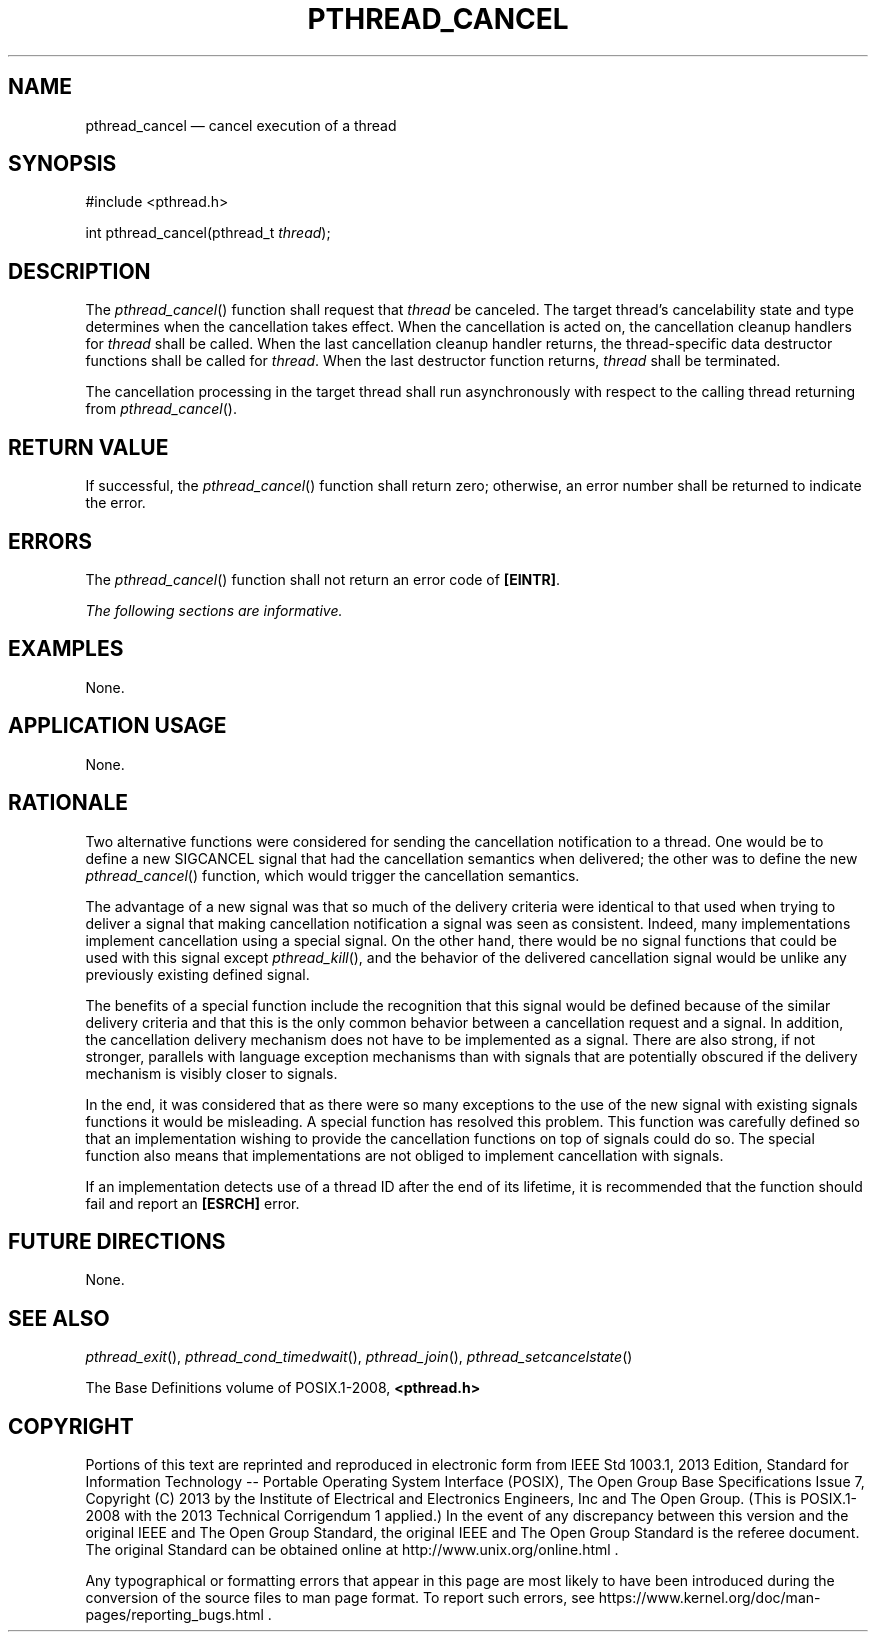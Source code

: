 '\" et
.TH PTHREAD_CANCEL "3" 2013 "IEEE/The Open Group" "POSIX Programmer's Manual"

.SH NAME
pthread_cancel
\(em cancel execution of a thread
.SH SYNOPSIS
.LP
.nf
#include <pthread.h>
.P
int pthread_cancel(pthread_t \fIthread\fP);
.fi
.SH DESCRIPTION
The
\fIpthread_cancel\fR()
function shall request that
.IR thread
be canceled. The target thread's cancelability state and type
determines when the cancellation takes effect. When the cancellation
is acted on, the cancellation cleanup handlers for
.IR thread
shall be called. When the last cancellation cleanup handler returns,
the thread-specific data destructor functions shall be called for
.IR thread .
When the last destructor function returns,
.IR thread
shall be terminated.
.P
The cancellation processing in the target thread shall run
asynchronously with respect to the calling thread returning from
\fIpthread_cancel\fR().
.SH "RETURN VALUE"
If successful, the
\fIpthread_cancel\fR()
function shall return zero; otherwise, an error number shall be
returned to indicate the error.
.SH ERRORS
The
\fIpthread_cancel\fR()
function shall not return an error code of
.BR [EINTR] .
.LP
.IR "The following sections are informative."
.SH EXAMPLES
None.
.SH "APPLICATION USAGE"
None.
.SH RATIONALE
Two alternative functions were considered for sending the cancellation
notification to a thread. One would be to define a new SIGCANCEL
signal that had the cancellation semantics when delivered; the other was
to define the new
\fIpthread_cancel\fR()
function, which would trigger the cancellation semantics.
.P
The advantage of a new signal was that so much of the delivery criteria
were identical to that used when trying to deliver a signal that making
cancellation notification a signal was seen as consistent. Indeed, many
implementations implement cancellation using a special signal. On the
other hand, there would be no signal functions that could be used with
this signal except
\fIpthread_kill\fR(),
and the behavior of the delivered cancellation signal would be unlike
any previously existing defined signal.
.P
The benefits of a special function include the recognition that this
signal would be defined because of the similar delivery criteria and
that this is the only common behavior between a cancellation request and
a signal. In addition, the cancellation delivery mechanism does not
have to be implemented as a signal. There are also strong, if not
stronger, parallels with language exception mechanisms than with
signals that are potentially obscured if the delivery mechanism is
visibly closer to signals.
.P
In the end, it was considered that as there were so many exceptions to
the use of the new signal with existing signals functions it
would be misleading. A special function has resolved this problem.
This function was carefully defined so that an implementation wishing
to provide the cancellation functions on top of signals could do so.
The special function also means that implementations are not obliged
to implement cancellation with signals.
.P
If an implementation detects use of a thread ID after the end of its
lifetime, it is recommended that the function should fail and report an
.BR [ESRCH] 
error.
.SH "FUTURE DIRECTIONS"
None.
.SH "SEE ALSO"
.ad l
.IR "\fIpthread_exit\fR\^(\|)",
.IR "\fIpthread_cond_timedwait\fR\^(\|)",
.IR "\fIpthread_join\fR\^(\|)",
.IR "\fIpthread_setcancelstate\fR\^(\|)"
.ad b
.P
The Base Definitions volume of POSIX.1\(hy2008,
.IR "\fB<pthread.h>\fP"
.SH COPYRIGHT
Portions of this text are reprinted and reproduced in electronic form
from IEEE Std 1003.1, 2013 Edition, Standard for Information Technology
-- Portable Operating System Interface (POSIX), The Open Group Base
Specifications Issue 7, Copyright (C) 2013 by the Institute of
Electrical and Electronics Engineers, Inc and The Open Group.
(This is POSIX.1-2008 with the 2013 Technical Corrigendum 1 applied.) In the
event of any discrepancy between this version and the original IEEE and
The Open Group Standard, the original IEEE and The Open Group Standard
is the referee document. The original Standard can be obtained online at
http://www.unix.org/online.html .

Any typographical or formatting errors that appear
in this page are most likely
to have been introduced during the conversion of the source files to
man page format. To report such errors, see
https://www.kernel.org/doc/man-pages/reporting_bugs.html .
